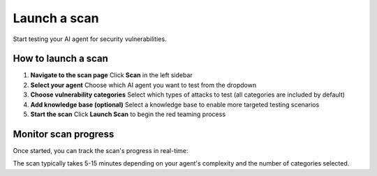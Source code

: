 ===============================================
Launch a scan
===============================================

Start testing your AI agent for security vulnerabilities.

How to launch a scan
--------------------

1. **Navigate to the scan page**
   Click **Scan** in the left sidebar

2. **Select your agent**
   Choose which AI agent you want to test from the dropdown

3. **Choose vulnerability categories**
   Select which types of attacks to test (all categories are included by default)

4. **Add knowledge base (optional)**
   Select a knowledge base to enable more targeted testing scenarios

5. **Start the scan**
   Click **Launch Scan** to begin the red teaming process

.. image:: /_static/images/hub/scan/launch-scan.png
   :align: center
   :alt: "Launch scan configuration page"
   :width: 800

Monitor scan progress
---------------------

Once started, you can track the scan's progress in real-time:

.. image:: /_static/images/hub/scan/scan-running.png
   :align: center
   :alt: "Scan progress view"
   :width: 800

The scan typically takes 5-15 minutes depending on your agent's complexity and the number of categories selected.
